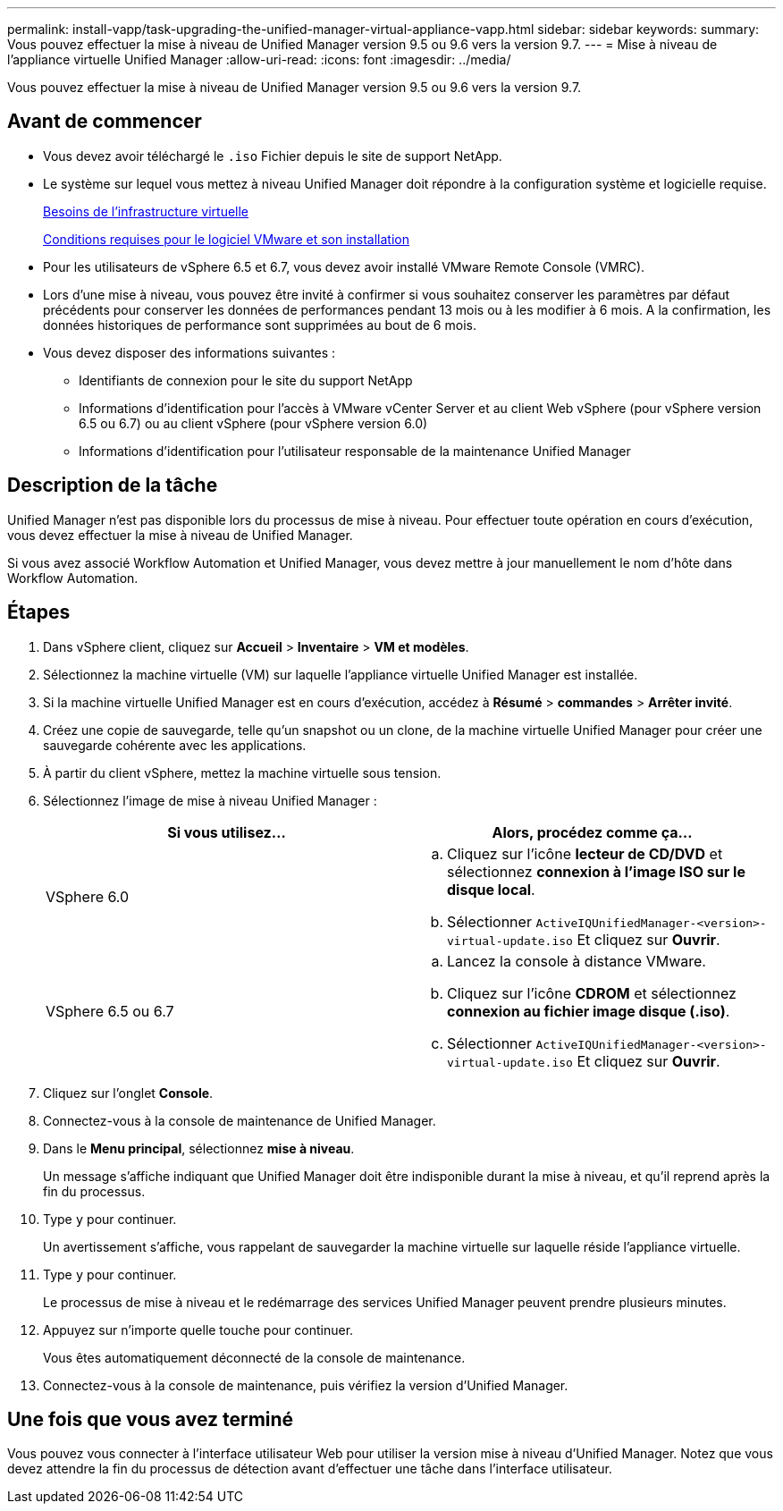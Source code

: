 ---
permalink: install-vapp/task-upgrading-the-unified-manager-virtual-appliance-vapp.html 
sidebar: sidebar 
keywords:  
summary: Vous pouvez effectuer la mise à niveau de Unified Manager version 9.5 ou 9.6 vers la version 9.7. 
---
= Mise à niveau de l'appliance virtuelle Unified Manager
:allow-uri-read: 
:icons: font
:imagesdir: ../media/


[role="lead"]
Vous pouvez effectuer la mise à niveau de Unified Manager version 9.5 ou 9.6 vers la version 9.7.



== Avant de commencer

* Vous devez avoir téléchargé le `.iso` Fichier depuis le site de support NetApp.
* Le système sur lequel vous mettez à niveau Unified Manager doit répondre à la configuration système et logicielle requise.
+
xref:concept-virtual-infrastructure-or-hardware-system-requirements.adoc[Besoins de l'infrastructure virtuelle]

+
xref:reference-vmware-software-and-installation-requirements.adoc[Conditions requises pour le logiciel VMware et son installation]

* Pour les utilisateurs de vSphere 6.5 et 6.7, vous devez avoir installé VMware Remote Console (VMRC).
* Lors d'une mise à niveau, vous pouvez être invité à confirmer si vous souhaitez conserver les paramètres par défaut précédents pour conserver les données de performances pendant 13 mois ou à les modifier à 6 mois. A la confirmation, les données historiques de performance sont supprimées au bout de 6 mois.
* Vous devez disposer des informations suivantes :
+
** Identifiants de connexion pour le site du support NetApp
** Informations d'identification pour l'accès à VMware vCenter Server et au client Web vSphere (pour vSphere version 6.5 ou 6.7) ou au client vSphere (pour vSphere version 6.0)
** Informations d'identification pour l'utilisateur responsable de la maintenance Unified Manager






== Description de la tâche

Unified Manager n'est pas disponible lors du processus de mise à niveau. Pour effectuer toute opération en cours d'exécution, vous devez effectuer la mise à niveau de Unified Manager.

Si vous avez associé Workflow Automation et Unified Manager, vous devez mettre à jour manuellement le nom d'hôte dans Workflow Automation.



== Étapes

. Dans vSphere client, cliquez sur *Accueil* > *Inventaire* > *VM et modèles*.
. Sélectionnez la machine virtuelle (VM) sur laquelle l'appliance virtuelle Unified Manager est installée.
. Si la machine virtuelle Unified Manager est en cours d'exécution, accédez à *Résumé* > *commandes* > *Arrêter invité*.
. Créez une copie de sauvegarde, telle qu'un snapshot ou un clone, de la machine virtuelle Unified Manager pour créer une sauvegarde cohérente avec les applications.
. À partir du client vSphere, mettez la machine virtuelle sous tension.
. Sélectionnez l'image de mise à niveau Unified Manager :
+
[cols="1a,1a"]
|===
| Si vous utilisez... | Alors, procédez comme ça... 


 a| 
VSphere 6.0
 a| 
.. Cliquez sur l'icône *lecteur de CD/DVD* et sélectionnez *connexion à l'image ISO sur le disque local*.
.. Sélectionner `ActiveIQUnifiedManager-<version>-virtual-update.iso` Et cliquez sur *Ouvrir*.




 a| 
VSphere 6.5 ou 6.7
 a| 
.. Lancez la console à distance VMware.
.. Cliquez sur l'icône *CDROM* et sélectionnez *connexion au fichier image disque (.iso)*.
.. Sélectionner `ActiveIQUnifiedManager-<version>-virtual-update.iso` Et cliquez sur *Ouvrir*.


|===
. Cliquez sur l'onglet *Console*.
. Connectez-vous à la console de maintenance de Unified Manager.
. Dans le *Menu principal*, sélectionnez *mise à niveau*.
+
Un message s'affiche indiquant que Unified Manager doit être indisponible durant la mise à niveau, et qu'il reprend après la fin du processus.

. Type `y` pour continuer.
+
Un avertissement s'affiche, vous rappelant de sauvegarder la machine virtuelle sur laquelle réside l'appliance virtuelle.

. Type `y` pour continuer.
+
Le processus de mise à niveau et le redémarrage des services Unified Manager peuvent prendre plusieurs minutes.

. Appuyez sur n'importe quelle touche pour continuer.
+
Vous êtes automatiquement déconnecté de la console de maintenance.

. Connectez-vous à la console de maintenance, puis vérifiez la version d'Unified Manager.




== Une fois que vous avez terminé

Vous pouvez vous connecter à l'interface utilisateur Web pour utiliser la version mise à niveau d'Unified Manager. Notez que vous devez attendre la fin du processus de détection avant d'effectuer une tâche dans l'interface utilisateur.
